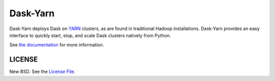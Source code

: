 Dask-Yarn
=========

|travis| |readthedocs|

Dask-Yarn deploys Dask on `YARN
<https://hadoop.apache.org/docs/current/hadoop-yarn/hadoop-yarn-site/YARN.html>`_
clusters, as are found in traditional Hadoop installations. Dask-Yarn provides
an easy interface to quickly start, stop, and scale Dask clusters natively from
Python.

See `the documentation <https://dask-yarn.readthedocs.org>`_ for more
information.


LICENSE
-------

New BSD. See the
`License File <https://github.com/dask/dask-yarn/blob/master/LICENSE.txt>`_.

.. |travis| image:: https://travis-ci.org/dask/dask-yarn.svg?branch=master
   :target: https://travis-ci.org/dask/dask-yarn
.. |readthedocs| image:: https://readthedocs.org/projects/dask-yarn/badge/?version=latest
    :target: https://dask-yarn.readthedocs.io/en/latest/?badge=latest
